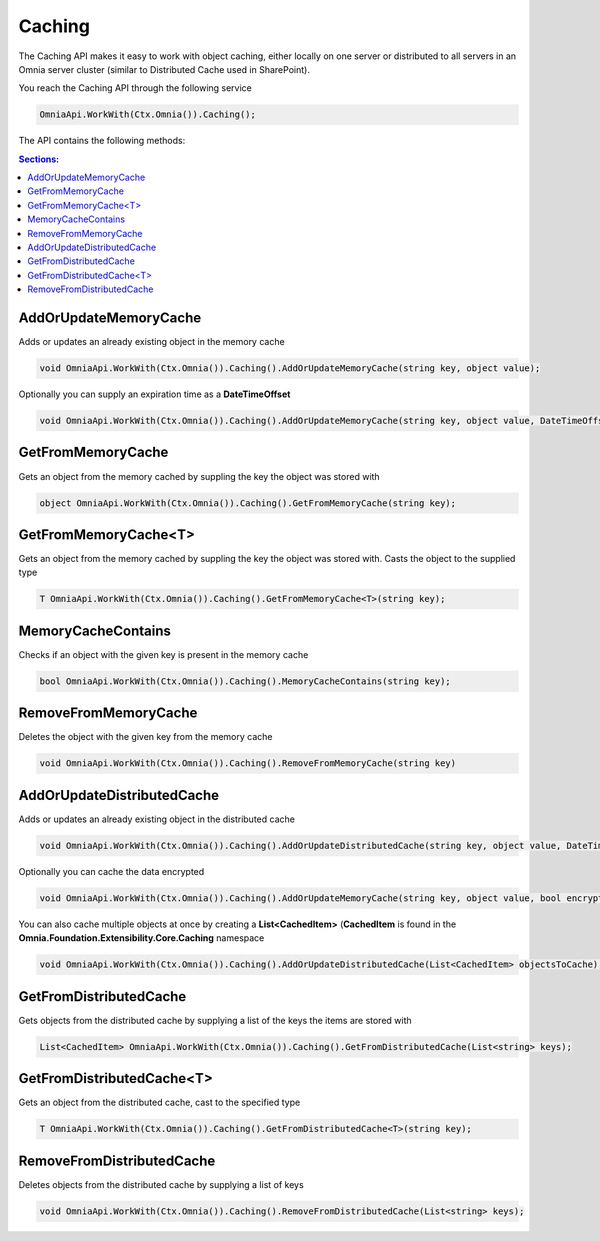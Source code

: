 Caching
============================

The Caching API makes it easy to work with object caching, either locally on one server or distributed to all servers in an Omnia server cluster (similar to Distributed Cache used in SharePoint).

You reach the Caching API through the following service

.. code-block:: c#

	OmniaApi.WorkWith(Ctx.Omnia()).Caching();
	
The API contains the following methods:

.. contents:: Sections:
  :local:
  :depth: 1

AddOrUpdateMemoryCache
#######

Adds or updates an already existing object in the memory cache

.. code-block:: c#

	void OmniaApi.WorkWith(Ctx.Omnia()).Caching().AddOrUpdateMemoryCache(string key, object value);
	
Optionally you can supply an expiration time as a **DateTimeOffset**

.. code-block:: c#

	void OmniaApi.WorkWith(Ctx.Omnia()).Caching().AddOrUpdateMemoryCache(string key, object value, DateTimeOffset expires);

 
GetFromMemoryCache
#######

Gets an object from the memory cached by suppling the key the object was stored with

.. code-block:: c#

	object OmniaApi.WorkWith(Ctx.Omnia()).Caching().GetFromMemoryCache(string key);
 
GetFromMemoryCache<T>
#######

Gets an object from the memory cached by suppling the key the object was stored with. Casts the object to the supplied type

.. code-block:: c#

	T OmniaApi.WorkWith(Ctx.Omnia()).Caching().GetFromMemoryCache<T>(string key);
 
MemoryCacheContains
#######

Checks if an object with the given key is present in the memory cache

.. code-block:: c#

	bool OmniaApi.WorkWith(Ctx.Omnia()).Caching().MemoryCacheContains(string key);
 
RemoveFromMemoryCache
#######

Deletes the object with the given key from the memory cache

.. code-block:: c#

	void OmniaApi.WorkWith(Ctx.Omnia()).Caching().RemoveFromMemoryCache(string key)

 
AddOrUpdateDistributedCache
#######

Adds or updates an already existing object in the distributed cache

.. code-block:: c#

	void OmniaApi.WorkWith(Ctx.Omnia()).Caching().AddOrUpdateDistributedCache(string key, object value, DateTimeOffset expires);
	
Optionally you can cache the data encrypted

.. code-block:: c#

	void OmniaApi.WorkWith(Ctx.Omnia()).Caching().AddOrUpdateMemoryCache(string key, object value, bool encrypted, DateTimeOffset expires);
	
You can also cache multiple objects at once by creating a **List<CachedItem>** (**CachedItem** is found in the **Omnia.Foundation.Extensibility.Core.Caching** namespace

.. code-block:: c#

	void OmniaApi.WorkWith(Ctx.Omnia()).Caching().AddOrUpdateDistributedCache(List<CachedItem> objectsToCache);
 
 
GetFromDistributedCache
#######

Gets objects from the distributed cache by supplying a list of the keys the items are stored with


.. code-block:: c#

	List<CachedItem> OmniaApi.WorkWith(Ctx.Omnia()).Caching().GetFromDistributedCache(List<string> keys);
 
GetFromDistributedCache<T>
#######

Gets an object from the distributed cache, cast to the specified type

.. code-block:: c#

	T OmniaApi.WorkWith(Ctx.Omnia()).Caching().GetFromDistributedCache<T>(string key);
 
RemoveFromDistributedCache
#######

Deletes objects from the distributed cache by supplying a list of keys

.. code-block:: c#

	void OmniaApi.WorkWith(Ctx.Omnia()).Caching().RemoveFromDistributedCache(List<string> keys);

 
